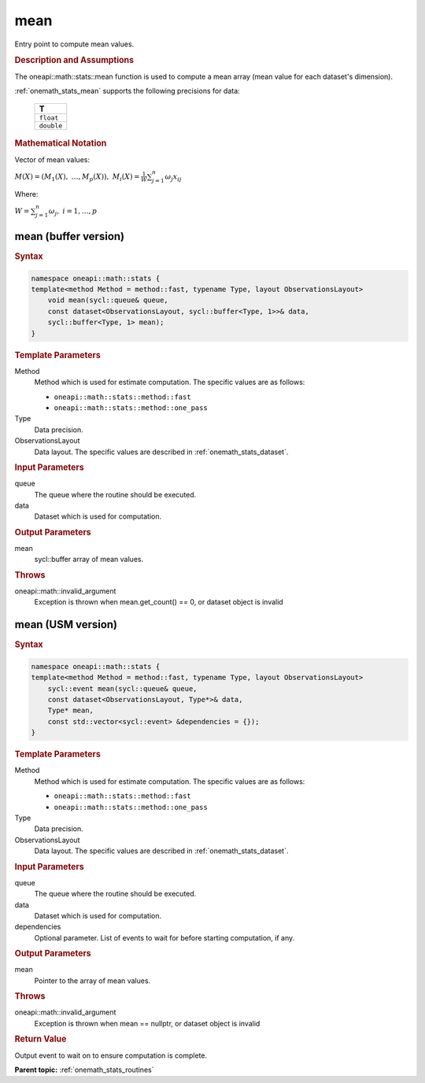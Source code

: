 .. SPDX-FileCopyrightText: 2019-2020 Intel Corporation
..
.. SPDX-License-Identifier: CC-BY-4.0

.. _onemath_stats_mean:

mean
====

Entry point to compute mean values.

.. _onemath_stats_mean_description:

.. rubric:: Description and Assumptions

The oneapi::math::stats::mean function is used to compute a mean array (mean value for each dataset's dimension).

:ref:`onemath_stats_mean` supports the following precisions for data:

    .. list-table::
        :header-rows: 1

        * - T
        * - ``float``
        * - ``double``


.. rubric:: Mathematical Notation

Vector of mean values:

:math:`M(X) = \left( M_1(X), \; \dots, M_p(X) \right), \; M_i(X) = \frac{1}{W} \sum_{j=1}^n \omega_j x_{ij}`

Where:

:math:`W = \sum_{j=1}^n \omega_j, \; i = 1, \dots, p`


.. _onemath_stats_mean_buffer:

mean (buffer version)
---------------------

.. rubric:: Syntax

.. code-block:: cpp

    namespace oneapi::math::stats {
    template<method Method = method::fast, typename Type, layout ObservationsLayout>
        void mean(sycl::queue& queue,
        const dataset<ObservationsLayout, sycl::buffer<Type, 1>>& data,
        sycl::buffer<Type, 1> mean);
    }

.. container:: section

    .. rubric:: Template Parameters

    Method
        Method which is used for estimate computation. The specific values are as follows:

        *  ``oneapi::math::stats::method::fast``
        *  ``oneapi::math::stats::method::one_pass``

    Type
        Data precision.

    ObservationsLayout
        Data layout. The specific values are described in :ref:`onemath_stats_dataset`.

.. container:: section

    .. rubric:: Input Parameters

    queue
        The queue where the routine should be executed.

    data
        Dataset which is used for computation.

.. container:: section

    .. rubric:: Output Parameters

    mean
        sycl::buffer array of mean values.

.. container:: section

    .. rubric:: Throws

    oneapi::math::invalid_argument
        Exception is thrown when mean.get_count() == 0, or dataset object is invalid

.. _onemath_stats_mean_usm:

mean (USM version)
------------------

.. rubric:: Syntax

.. code-block:: cpp

    namespace oneapi::math::stats {
    template<method Method = method::fast, typename Type, layout ObservationsLayout>
        sycl::event mean(sycl::queue& queue,
        const dataset<ObservationsLayout, Type*>& data,
        Type* mean,
        const std::vector<sycl::event> &dependencies = {});
    }

.. container:: section

    .. rubric:: Template Parameters

    Method
        Method which is used for estimate computation. The specific values are as follows:

        *  ``oneapi::math::stats::method::fast``
        *  ``oneapi::math::stats::method::one_pass``

    Type
        Data precision.

    ObservationsLayout
        Data layout. The specific values are described in :ref:`onemath_stats_dataset`.

.. container:: section

    .. rubric:: Input Parameters

    queue
        The queue where the routine should be executed.

    data
        Dataset which is used for computation.

    dependencies
        Optional parameter. List of events to wait for before starting computation, if any.

.. container:: section

    .. rubric:: Output Parameters

    mean
        Pointer to the array of mean values.

.. container:: section

    .. rubric:: Throws

    oneapi::math::invalid_argument
        Exception is thrown when mean == nullptr, or dataset object is invalid

.. container:: section

    .. rubric:: Return Value

    Output event to wait on to ensure computation is complete.


**Parent topic:** :ref:`onemath_stats_routines`

